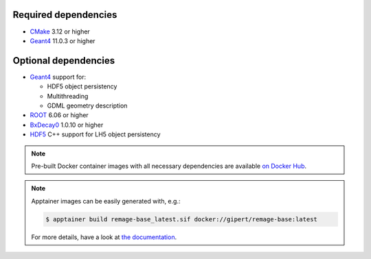 Required dependencies
^^^^^^^^^^^^^^^^^^^^^

- `CMake <https://cmake.org>`_ 3.12 or higher
- |geant4|_ 11.0.3 or higher

Optional dependencies
^^^^^^^^^^^^^^^^^^^^^

- |geant4|_ support for:

  - HDF5 object persistency
  - Multithreading
  - GDML geometry description

- |root|_ 6.06 or higher
- |bxdecay0|_ 1.0.10 or higher
- |hdf5|_ C++ support for LH5 object persistency

.. note::

   Pre-built Docker container images with all necessary dependencies are available `on
   Docker Hub <https://hub.docker.com/repository/docker/gipert/remage-base>`_.

.. note::

   Apptainer images can be easily generated with, e.g.:

   .. code-block:: console

      $ apptainer build remage-base_latest.sif docker://gipert/remage-base:latest

   For more details, have a look at `the documentation
   <https://apptainer.org/docs/user/main/build_a_container.html>`_.


.. |geant4| replace:: Geant4
.. _geant4: https://geant4.web.cern.ch
.. |root| replace:: ROOT
.. _root: https://root.cern.ch
.. |bxdecay0| replace:: BxDecay0
.. _bxdecay0: https://github.com/BxCppDev/bxdecay0
.. |hdf5| replace:: HDF5
.. _hdf5: https://www.hdfgroup.org/solutions/hdf5
